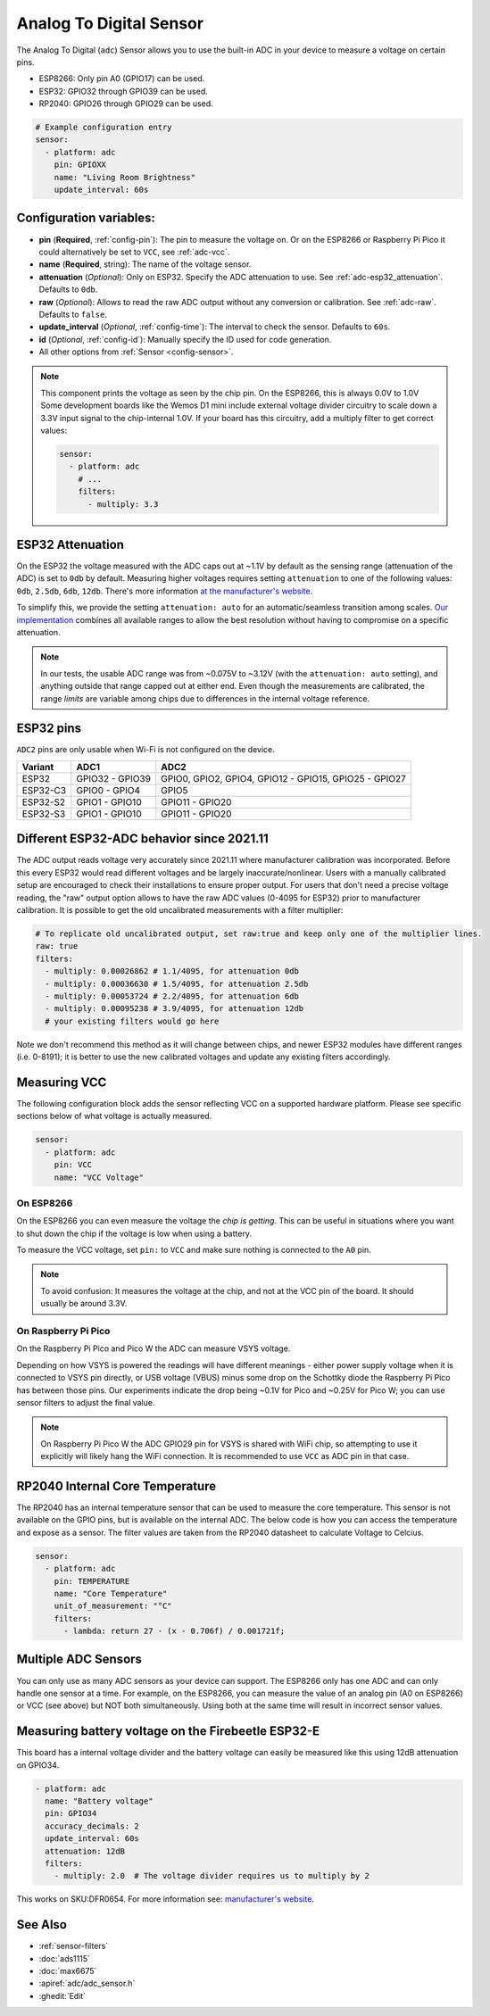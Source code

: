 Analog To Digital Sensor
========================

.. seo::
    :description: Instructions for setting up built-in analog voltage sensors.
    :image: flash.svg

The Analog To Digital (``adc``) Sensor allows you to use the built-in
ADC in your device to measure a voltage on certain pins.

- ESP8266: Only pin A0 (GPIO17) can be used.
- ESP32: GPIO32 through GPIO39 can be used.
- RP2040: GPIO26 through GPIO29 can be used.


.. figure:: images/adc-ui.png
    :align: center
    :width: 80.0%

.. code-block:: yaml

    # Example configuration entry
    sensor:
      - platform: adc
        pin: GPIOXX
        name: "Living Room Brightness"
        update_interval: 60s

Configuration variables:
------------------------

- **pin** (**Required**, :ref:`config-pin`): The pin to measure the voltage on.
  Or on the ESP8266 or Raspberry Pi Pico it could alternatively be set to ``VCC``, see :ref:`adc-vcc`.
- **name** (**Required**, string): The name of the voltage sensor.
- **attenuation** (*Optional*): Only on ESP32. Specify the ADC
  attenuation to use. See :ref:`adc-esp32_attenuation`. Defaults to ``0db``.
- **raw** (*Optional*): Allows to read the raw ADC output without any conversion or calibration. See :ref:`adc-raw`. Defaults to ``false``.
- **update_interval** (*Optional*, :ref:`config-time`): The interval
  to check the sensor. Defaults to ``60s``.
- **id** (*Optional*, :ref:`config-id`): Manually specify the ID used for code generation.
- All other options from :ref:`Sensor <config-sensor>`.

.. note::

    This component prints the voltage as seen by the chip pin. On the ESP8266, this is always 0.0V to 1.0V
    Some development boards like the Wemos D1 mini include external voltage divider circuitry to scale down
    a 3.3V input signal to the chip-internal 1.0V. If your board has this circuitry, add a multiply filter to
    get correct values:

    .. code-block:: yaml

        sensor:
          - platform: adc
            # ...
            filters:
              - multiply: 3.3


.. _adc-esp32_attenuation:

ESP32 Attenuation
-----------------

On the ESP32 the voltage measured with the ADC caps out at ~1.1V by default as the sensing range (attenuation of the ADC) is set to ``0db`` by default.
Measuring higher voltages requires setting ``attenuation`` to one of the following values: ``0db``, ``2.5db``, ``6db``, ``12db``.
There's more information `at the manufacturer's website <https://docs.espressif.com/projects/esp-idf/en/v4.4.7/esp32/api-reference/peripherals/adc.html#_CPPv425adc1_config_channel_atten14adc1_channel_t11adc_atten_t>`__.

To simplify this, we provide the setting ``attenuation: auto`` for an automatic/seamless transition among scales. `Our implementation
<https://github.com/esphome/esphome/blob/dev/esphome/components/adc/adc_sensor.cpp>`__ combines all available ranges to allow the best resolution without having to compromise on a specific attenuation.

.. note::

    In our tests, the usable ADC range was from ~0.075V to ~3.12V (with the ``attenuation: auto`` setting), and anything outside that range capped out at either end.
    Even though the measurements are calibrated, the range *limits* are variable among chips due to differences in the internal voltage reference.


.. _adc-esp32_pins:

ESP32 pins
----------

``ADC2`` pins are only usable when Wi-Fi is not configured on the device.

.. list-table::
    :header-rows: 1

    * - Variant
      - ADC1
      - ADC2
    * - ESP32
      - GPIO32 - GPIO39
      - GPIO0, GPIO2, GPIO4, GPIO12 - GPIO15, GPIO25 - GPIO27
    * - ESP32-C3
      - GPIO0 - GPIO4
      - GPIO5
    * - ESP32-S2
      - GPIO1 - GPIO10
      - GPIO11 - GPIO20
    * - ESP32-S3
      - GPIO1 - GPIO10
      - GPIO11 - GPIO20


.. _adc-raw:

Different ESP32-ADC behavior since 2021.11
------------------------------------------

The ADC output reads voltage very accurately since 2021.11 where manufacturer calibration was incorporated. Before this every ESP32 would read different voltages and be largely inaccurate/nonlinear. Users with a manually calibrated setup are encouraged to check their installations to ensure proper output.
For users that don't need a precise voltage reading, the "raw" output option allows to have the raw ADC values (0-4095 for ESP32) prior to manufacturer calibration. It is possible to get the old uncalibrated measurements with a filter multiplier:

.. code-block:: yaml

    # To replicate old uncalibrated output, set raw:true and keep only one of the multiplier lines.
    raw: true
    filters:
      - multiply: 0.00026862 # 1.1/4095, for attenuation 0db
      - multiply: 0.00036630 # 1.5/4095, for attenuation 2.5db
      - multiply: 0.00053724 # 2.2/4095, for attenuation 6db
      - multiply: 0.00095238 # 3.9/4095, for attenuation 12db
      # your existing filters would go here

Note we don't recommend this method as it will change between chips, and newer ESP32 modules have different ranges (i.e. 0-8191); it is better to use the new calibrated voltages and update any existing filters accordingly.

.. _adc-vcc:

Measuring VCC
-------------

The following configuration block adds the sensor reflecting VCC on a supported hardware platform.
Please see specific sections below of what voltage is actually measured.

.. code-block:: yaml

    sensor:
      - platform: adc
        pin: VCC
        name: "VCC Voltage"

On ESP8266
~~~~~~~~~~

On the ESP8266 you can even measure the voltage the *chip is getting*. This can be useful in situations
where you want to shut down the chip if the voltage is low when using a battery.

To measure the VCC voltage, set ``pin:`` to ``VCC`` and make sure nothing is connected to the ``A0`` pin.

.. note::

    To avoid confusion: It measures the voltage at the chip, and not at the VCC pin of the board. It should usually be around 3.3V.

On Raspberry Pi Pico
~~~~~~~~~~~~~~~~~~~~

On the Raspberry Pi Pico and Pico W the ADC can measure VSYS voltage.

Depending on how VSYS is powered the readings will have different meanings - either power supply voltage when it is connected to VSYS pin directly, or USB voltage (VBUS) minus some drop on the Schottky diode the Raspberry Pi Pico has between those pins.
Our experiments indicate the drop being ~0.1V for Pico and ~0.25V for Pico W; you can use sensor filters to adjust the final value.

.. note::

    On Raspberry Pi Pico W the ADC GPIO29 pin for VSYS is shared with WiFi chip, so attempting to use it explicitly will likely hang the WiFi connection.
    It is recommended to use ``VCC`` as ADC pin in that case.


RP2040 Internal Core Temperature
--------------------------------

The RP2040 has an internal temperature sensor that can be used to measure the core temperature. This sensor is not available on the GPIO pins, but is available on the internal ADC.
The below code is how you can access the temperature and expose as a sensor. The filter values are taken from the RP2040 datasheet to calculate Voltage to Celcius.

.. code-block:: yaml

    sensor:
      - platform: adc
        pin: TEMPERATURE
        name: "Core Temperature"
        unit_of_measurement: "°C"
        filters:
          - lambda: return 27 - (x - 0.706f) / 0.001721f;

Multiple ADC Sensors
---------------------

You can only use as many ADC sensors as your device can support. The ESP8266 only has one ADC and can only handle one sensor at a time. For example, on the ESP8266, you can measure the value of an analog pin (A0 on ESP8266) or VCC (see above) but NOT both simultaneously. Using both at the same time will result in incorrect sensor values.


Measuring battery voltage on the Firebeetle ESP32-E
---------------------------------------------------

This board has a internal voltage divider and the battery voltage can easily be measured like this using 12dB attenuation
on GPIO34.

.. code-block:: yaml

    - platform: adc
      name: "Battery voltage"
      pin: GPIO34
      accuracy_decimals: 2
      update_interval: 60s
      attenuation: 12dB
      filters:
        - multiply: 2.0  # The voltage divider requires us to multiply by 2

This works on SKU:DFR0654. For more information see: `manufacturer's website <https://wiki.dfrobot.com/FireBeetle_Board_ESP32_E_SKU_DFR0654>`__.

See Also
--------

- :ref:`sensor-filters`
- :doc:`ads1115`
- :doc:`max6675`
- :apiref:`adc/adc_sensor.h`
- :ghedit:`Edit`
